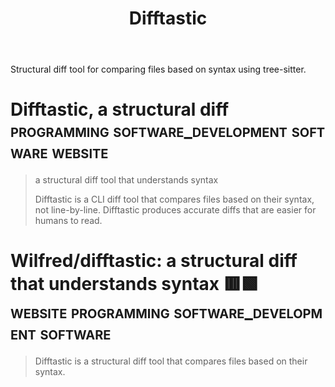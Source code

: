 :PROPERTIES:
:ID:       04583ba5-6f1a-44bb-aeca-db27075c69fc
:END:
#+title: Difftastic
#+filetags: :programming:software_development:software:

Structural diff tool for comparing files based on syntax using tree-sitter.
* Difftastic, a structural diff :programming:software_development:software:website:
:PROPERTIES:
:ID:       a0aba15e-a668-43c0-8a92-7278c7f1b7f3
:ROAM_REFS: https://difftastic.wilfred.me.uk/
:END:

#+begin_quote
  a structural diff tool that understands syntax

  Difftastic is a CLI diff tool that compares files based on their syntax, not line-by-line.  Difftastic produces accurate diffs that are easier for humans to read.
#+end_quote
* Wilfred/difftastic: a structural diff that understands syntax 🟥🟩 :website:programming:software_development:software:
:PROPERTIES:
:ID:       fe4dac4d-2918-4c03-a001-bc24a6cf974b
:ROAM_REFS: https://github.com/Wilfred/difftastic
:END:

#+begin_quote
  Difftastic is a structural diff tool that compares files based on their syntax.
#+end_quote
